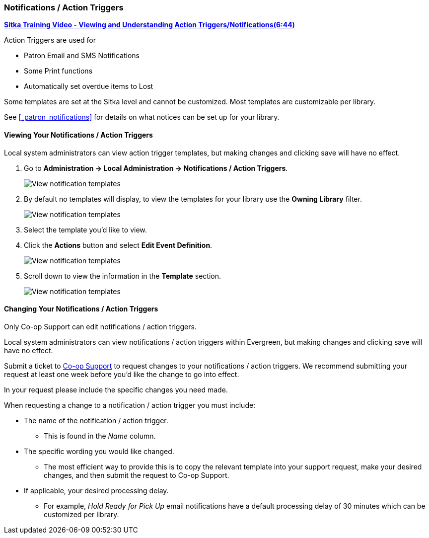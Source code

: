 Notifications / Action Triggers
~~~~~~~~~~~~~~~~~~~~~~~~~~~~~~~

anchor:action-triggers[Action Triggers]

https://youtu.be/mvEA4Axnjec[*Sitka Training Video - Viewing and Understanding 
Action Triggers/Notifications(6:44)*]

.Action Triggers are used for
* Patron Email and SMS Notifications
* Some Print functions
* Automatically set overdue items to Lost

Some templates are set at the Sitka level and cannot be customized.  Most templates are 
customizable per library.

See xref:_patron_notifications[] for details on what notices can be set up for your library.

Viewing Your Notifications / Action Triggers
^^^^^^^^^^^^^^^^^^^^^^^^^^^^^^^^^^^^^^^^^^^^

Local system administrators can view action trigger templates, but making changes and clicking save will have no effect.

. Go to *Administration -> Local Administration -> Notifications / Action Triggers*.
+
image::images/admin/action-trigger-view-1.png[scaledwidth="75%",alt="View notification templates"]
+
. By default no templates will display, to view the templates for your library use the *Owning Library* filter.
+
image::images/admin/action-trigger-view-2.png[scaledwidth="75%",alt="View notification templates"]
+
. Select the template you'd like to view.
. Click the *Actions* button and select *Edit Event Definition*.
+
image::images/admin/action-trigger-view-3.png[scaledwidth="75%",alt="View notification templates"]
+
. Scroll down to view the information in the *Template* section.
+
image::images/admin/action-trigger-view-4.png[scaledwidth="75%",alt="View notification templates"]

Changing Your Notifications / Action Triggers
^^^^^^^^^^^^^^^^^^^^^^^^^^^^^^^^^^^^^^^^^^^^^

Only Co-op Support can edit notifications / action triggers. 

Local system administrators can view notifications / action triggers within Evergreen, but 
making changes and clicking save will have no effect.

Submit a ticket to https://bc.libraries.coop/support/[Co-op Support] to request changes to your notifications / action triggers.
We recommend submitting your request at least one week before you'd like the change to go into effect.

In your request please include the specific changes you need made.  

When requesting a change to a notification / action trigger you must include:

* The name of the notification / action trigger.
** This is found in the _Name_ column.
* The specific wording you would like changed.
** The most efficient way to provide this is to copy the relevant template
into your support request, make your desired changes, and then submit the request to Co-op Support.
* If applicable, your desired processing delay.
** For example, _Hold Ready for Pick Up_ email notifications have a default processing delay of 30 minutes which 
can be customized per library. 






